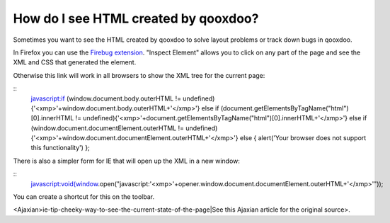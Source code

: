How do I see HTML created by qooxdoo?
*************************************

Sometimes you want to see the HTML created by qooxdoo to solve layout problems or track down bugs in qooxdoo.

In Firefox you can use the `Firebug extension <http://getfirebug.com>`_. "Inspect Element" allows you to click on any part of the page and see the XML and CSS that generated the element.

Otherwise this link will work in all browsers to show the XML tree for the current page:

::
    javascript:if (window.document.body.outerHTML != undefined){'<xmp>'+window.document.body.outerHTML+'</xmp>'} else if (document.getElementsByTagName("html")[0].innerHTML != undefined){'<xmp>'+document.getElementsByTagName("html")[0].innerHTML+'</xmp>'} else if (window.document.documentElement.outerHTML != undefined){'<xmp>'+window.document.documentElement.outerHTML+'</xmp>'} else { alert('Your browser does not support this functionality') };

There is also a simpler form for IE that will open up the XML in a new window:

::
    javascript:void(window.open("javascript:'<xmp>'+opener.window.document.documentElement.outerHTML+'</xmp>'"));

You can create a shortcut for this on the toolbar.

<Ajaxian>ie-tip-cheeky-way-to-see-the-current-state-of-the-page|See this Ajaxian article for the original source>.